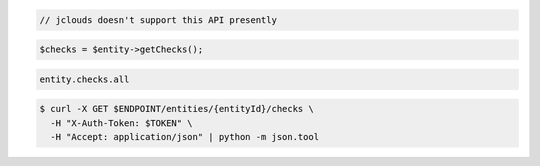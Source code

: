 .. code-block:: csharp

.. code-block:: java

  // jclouds doesn't support this API presently

.. code-block:: javascript

.. code-block:: php

    $checks = $entity->getChecks();

.. code-block:: python

.. code-block:: ruby

  entity.checks.all

.. code-block:: sh

  $ curl -X GET $ENDPOINT/entities/{entityId}/checks \
    -H "X-Auth-Token: $TOKEN" \
    -H "Accept: application/json" | python -m json.tool